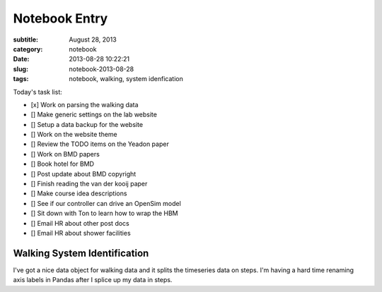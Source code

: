 ==============
Notebook Entry
==============

:subtitle: August 28, 2013
:category: notebook
:date: 2013-08-28 10:22:21
:slug: notebook-2013-08-28
:tags: notebook, walking, system idenfication



Today's task list:

- [x] Work on parsing the walking data
- [] Make generic settings on the lab website
- [] Setup a data backup for the website
- [] Work on the website theme
- [] Review the TODO items on the Yeadon paper
- [] Work on BMD papers
- [] Book hotel for BMD
- [] Post update about BMD copyright
- [] Finish reading the van der kooij paper
- [] Make course idea descriptions
- [] See if our controller can drive an OpenSim model
- [] Sit down with Ton to learn how to wrap the HBM
- [] Email HR about other post docs
- [] Email HR about shower facilities



Walking System Identification
=============================

I've got a nice data object for walking data and it splits the timeseries data
on steps. I'm having a hard time renaming axis labels in Pandas after I splice
up my data in steps.
